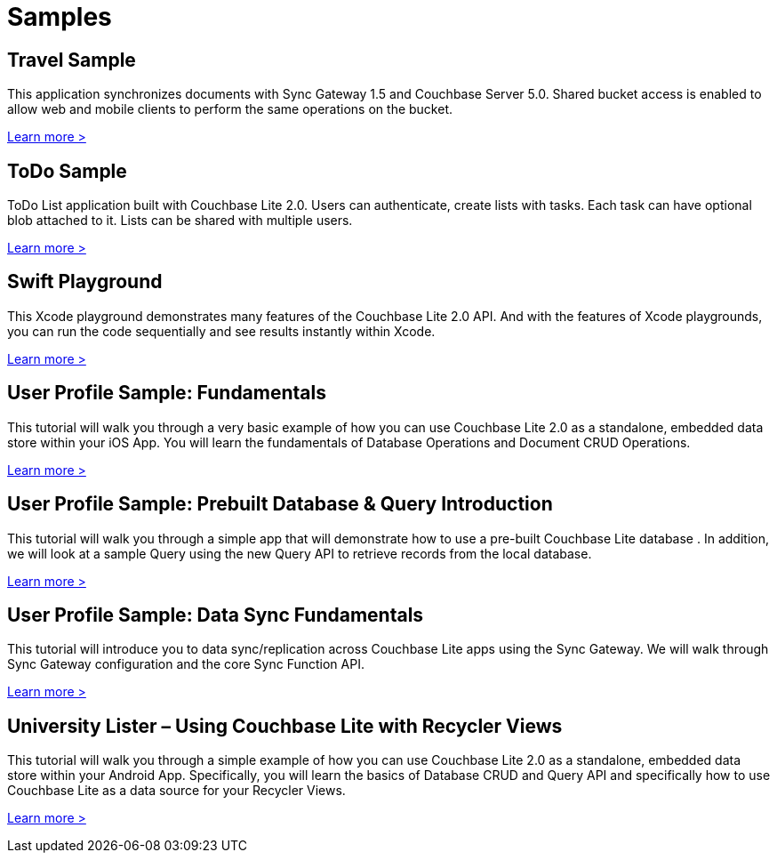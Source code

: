 = Samples
:page-role: tiles
:!sectids:

== Travel Sample

This application synchronizes documents with Sync Gateway 1.5 and Couchbase Server 5.0. Shared bucket access is enabled to allow web and mobile clients to perform the same operations on the bucket.

http://docs.couchbase.com/tutorials/travel-sample/[Learn more >]

== ToDo Sample

ToDo List application built with Couchbase Lite 2.0. Users can authenticate, create lists with tasks. Each task can have optional blob attached to it. Lists can be shared with multiple users.

https://github.com/couchbaselabs/mobile-training-todo/tree/feature/2.0[Learn more >]

== Swift Playground

This Xcode playground demonstrates many features of the Couchbase Lite 2.0 API. And with the features of Xcode playgrounds, you can run the code sequentially and see results instantly within Xcode.

https://github.com/couchbaselabs/couchbase-lite-ios-api-playground[Learn more >]

== User Profile Sample: Fundamentals

This tutorial will walk you through a very basic example of how you can use Couchbase Lite 2.0 as a standalone, embedded data store within your iOS App. You will learn the fundamentals of Database Operations and Document CRUD Operations.

https://developer.couchbase.com/documentation/mobile/2.0/userprofile_basic.html[Learn more >]

== User Profile Sample: Prebuilt Database & Query Introduction

This tutorial will walk you through a simple app that will demonstrate how to use a pre-built Couchbase Lite database . In addition, we will look at a sample Query using the new Query API to retrieve records from the local database.

https://developer.couchbase.com/documentation/mobile/2.0/userprofile_query.html[Learn more >]

== User Profile Sample: Data Sync Fundamentals

This tutorial will introduce you to data sync/replication across Couchbase Lite apps using the Sync Gateway. We will walk through Sync Gateway configuration and the core Sync Function API.

https://developer.couchbase.com/documentation/mobile/2.0/userprofile_sync.html[Learn more >]

== University Lister – Using Couchbase Lite with Recycler Views

This tutorial will walk you through a simple example of how you can use Couchbase Lite 2.0 as a standalone, embedded data store within your Android App. Specifically, you will learn the basics of Database CRUD and Query API and specifically how to use Couchbase Lite as a data source for your Recycler Views.

https://developer.couchbase.com/documentation/mobile/2.0/livequery_recyclerview.html[Learn more >]
